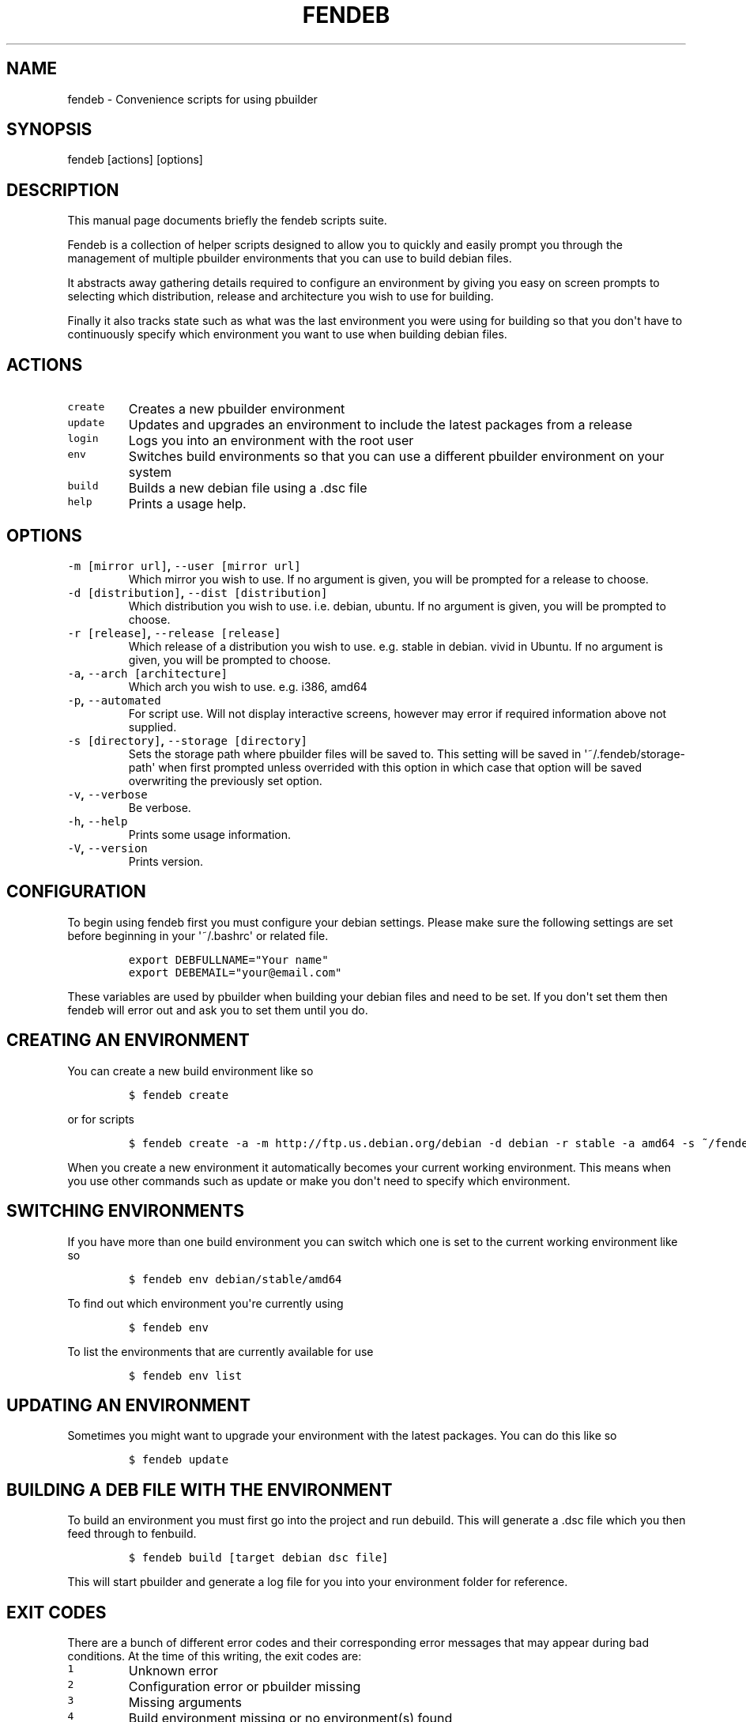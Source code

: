 .TH "FENDEB" "1" "2015\-04\-30" "fendeb User Manual" ""
.SH NAME
.PP
fendeb \- Convenience scripts for using pbuilder
.SH SYNOPSIS
.PP
fendeb [actions] [options]
.SH DESCRIPTION
.PP
This manual page documents briefly the fendeb scripts suite.
.PP
Fendeb is a collection of helper scripts designed to allow you to
quickly and easily prompt you through the management of multiple
pbuilder environments that you can use to build debian files.
.PP
It abstracts away gathering details required to configure an environment
by giving you easy on screen prompts to selecting which distribution,
release and architecture you wish to use for building.
.PP
Finally it also tracks state such as what was the last environment you
were using for building so that you don\[aq]t have to continuously
specify which environment you want to use when building debian files.
.SH ACTIONS
.TP
.B \f[C]create\f[]
Creates a new pbuilder environment
.RS
.RE
.TP
.B \f[C]update\f[]
Updates and upgrades an environment to include the latest packages from
a release
.RS
.RE
.TP
.B \f[C]login\f[]
Logs you into an environment with the root user
.RS
.RE
.TP
.B \f[C]env\f[]
Switches build environments so that you can use a different pbuilder
environment on your system
.RS
.RE
.TP
.B \f[C]build\f[]
Builds a new debian file using a .dsc file
.RS
.RE
.TP
.B \f[C]help\f[]
Prints a usage help.
.RS
.RE
.SH OPTIONS
.TP
.B \f[C]\-m\ [mirror\ url]\f[], \f[C]\-\-user\ [mirror\ url]\f[]
Which mirror you wish to use.
If no argument is given, you will be prompted for a release to choose.
.RS
.RE
.TP
.B \f[C]\-d\ [distribution]\f[], \f[C]\-\-dist\ [distribution]\f[]
Which distribution you wish to use.
i.e.
debian, ubuntu.
If no argument is given, you will be prompted to choose.
.RS
.RE
.TP
.B \f[C]\-r\ [release]\f[], \f[C]\-\-release\ [release]\f[]
Which release of a distribution you wish to use.
e.g.
stable in debian.
vivid in Ubuntu.
If no argument is given, you will be prompted to choose.
.RS
.RE
.TP
.B \f[C]\-a\f[], \f[C]\-\-arch\ [architecture]\f[]
Which arch you wish to use.
e.g.
i386, amd64
.RS
.RE
.TP
.B \f[C]\-p\f[], \f[C]\-\-automated\f[]
For script use.
Will not display interactive screens, however may error if required
information above not supplied.
.RS
.RE
.TP
.B \f[C]\-s\ [directory]\f[], \f[C]\-\-storage\ [directory]\f[]
Sets the storage path where pbuilder files will be saved to.
This setting will be saved in \[aq]~/.fendeb/storage\-path\[aq] when
first prompted unless overrided with this option in which case that
option will be saved overwriting the previously set option.
.RS
.RE
.TP
.B \f[C]\-v\f[], \f[C]\-\-verbose\f[]
Be verbose.
.RS
.RE
.TP
.B \f[C]\-h\f[], \f[C]\-\-help\f[]
Prints some usage information.
.RS
.RE
.TP
.B \f[C]\-V\f[], \f[C]\-\-version\f[]
Prints version.
.RS
.RE
.SH CONFIGURATION
.PP
To begin using fendeb first you must configure your debian settings.
Please make sure the following settings are set before beginning in your
\[aq]~/.bashrc\[aq] or related file.
.IP
.nf
\f[C]
export\ DEBFULLNAME="Your\ name"
export\ DEBEMAIL="your\@email.com"
\f[]
.fi
.PP
These variables are used by pbuilder when building your debian files and
need to be set.
If you don\[aq]t set them then fendeb will error out and ask you to set
them until you do.
.SH CREATING AN ENVIRONMENT
.PP
You can create a new build environment like so
.IP
.nf
\f[C]
$\ fendeb\ create
\f[]
.fi
.PP
or for scripts
.IP
.nf
\f[C]
$\ fendeb\ create\ \-a\ \-m\ http://ftp.us.debian.org/debian\ \-d\ debian\ \-r\ stable\ \-a\ amd64\ \-s\ ~/fendeb
\f[]
.fi
.PP
When you create a new environment it automatically becomes your current
working environment.
This means when you use other commands such as update or make you
don\[aq]t need to specify which environment.
.SH SWITCHING ENVIRONMENTS
.PP
If you have more than one build environment you can switch which one is
set to the current working environment like so
.IP
.nf
\f[C]
$\ fendeb\ env\ debian/stable/amd64
\f[]
.fi
.PP
To find out which environment you\[aq]re currently using
.IP
.nf
\f[C]
$\ fendeb\ env
\f[]
.fi
.PP
To list the environments that are currently available for use
.IP
.nf
\f[C]
$\ fendeb\ env\ list
\f[]
.fi
.SH UPDATING AN ENVIRONMENT
.PP
Sometimes you might want to upgrade your environment with the latest
packages.
You can do this like so
.IP
.nf
\f[C]
$\ fendeb\ update
\f[]
.fi
.SH BUILDING A DEB FILE WITH THE ENVIRONMENT
.PP
To build an environment you must first go into the project and run
debuild.
This will generate a .dsc file which you then feed through to fenbuild.
.IP
.nf
\f[C]
$\ fendeb\ build\ [target\ debian\ dsc\ file]
\f[]
.fi
.PP
This will start pbuilder and generate a log file for you into your
environment folder for reference.
.SH EXIT CODES
.PP
There are a bunch of different error codes and their corresponding error
messages that may appear during bad conditions.
At the time of this writing, the exit codes are:
.TP
.B \f[C]1\f[]
Unknown error
.RS
.RE
.TP
.B \f[C]2\f[]
Configuration error or pbuilder missing
.RS
.RE
.TP
.B \f[C]3\f[]
Missing arguments
.RS
.RE
.TP
.B \f[C]4\f[]
Build environment missing or no environment(s) found
.RS
.RE
.SH KNOWN ISSUES & BUGS
.PP
The upstream BTS can be found at
<https://github.com/andrewfenn/fendeb/issues>.
.SH AUTHORS
Andrew Fenn <andrewfenn@gmail.com>.
